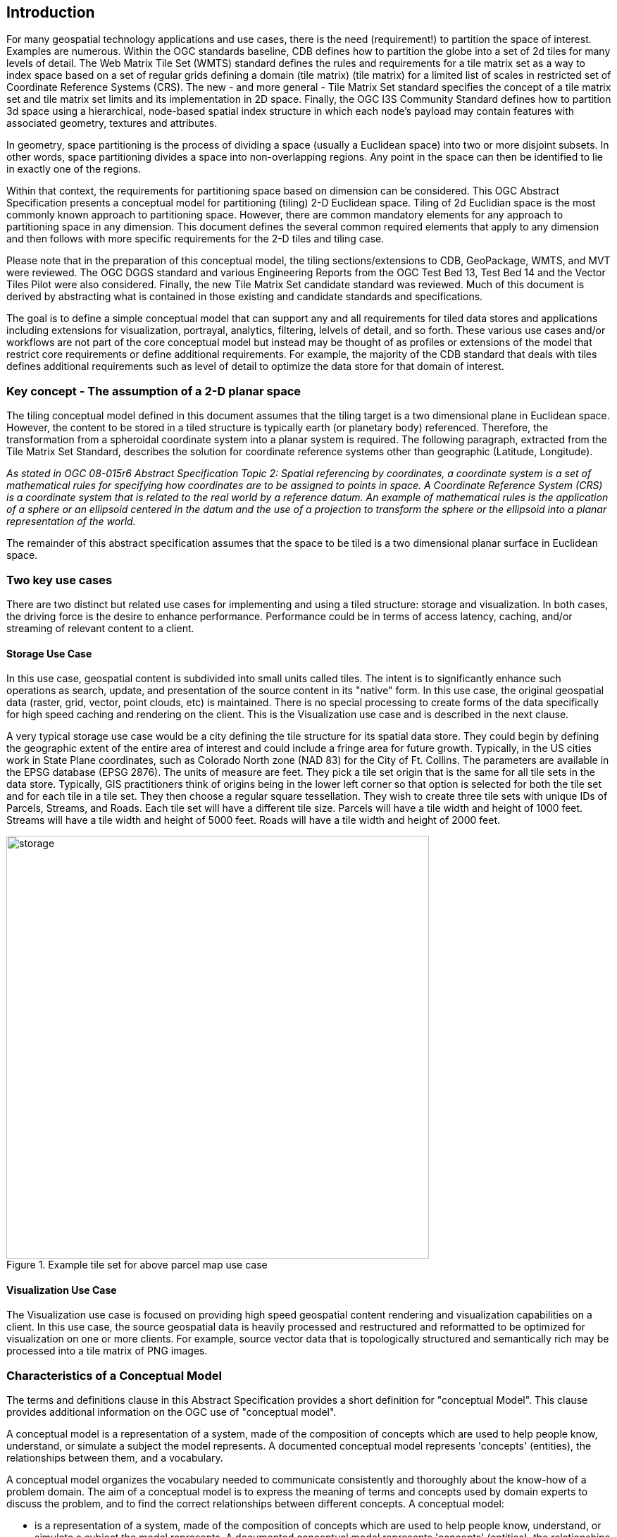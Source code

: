 == Introduction

For many geospatial technology applications and use cases, there is the need (requirement!) to partition the space of interest. Examples are numerous. Within the OGC standards baseline, CDB defines how to partition the globe into a set of 2d tiles for many levels of detail. The Web Matrix Tile Set (WMTS) standard defines the rules and requirements for a tile matrix set as a way to index space based on a set of regular grids defining a domain (tile matrix) (tile matrix) for a limited list of scales in restricted set of Coordinate Reference Systems (CRS). The new - and more general - Tile Matrix Set standard specifies the concept of a tile matrix set and tile matrix set limits and its implementation in 2D space. Finally, the OGC I3S Community Standard defines how to partition 3d space using a hierarchical, node-based spatial index structure in which each node’s payload may contain features with associated geometry, textures and attributes.

In geometry, space partitioning is the process of dividing a space (usually a Euclidean space) into two or more disjoint subsets. In other words, space partitioning divides a space into non-overlapping regions. Any point in the space can then be identified to lie in exactly one of the regions. 

Within that context, the requirements for partitioning space based on dimension can be considered. This OGC Abstract Specification presents a conceptual model for partitioning (tiling) 2-D Euclidean space. Tiling of 2d Euclidian space is the most commonly known approach to partitioning space. However, there are common mandatory elements for any approach to partitioning space in any dimension. This document defines the several common required elements that apply to any dimension and then follows with more specific requirements for the 2-D tiles and tiling case.

Please note that in the preparation of this conceptual model, the tiling sections/extensions to CDB, GeoPackage, WMTS, and MVT were reviewed. The OGC DGGS standard and various Engineering Reports from the OGC Test Bed 13, Test Bed 14 and the Vector Tiles Pilot were also considered. Finally, the new Tile Matrix Set candidate standard was reviewed. Much of this document is derived by abstracting what is contained in those existing and candidate standards and specifications.

The goal is to define a simple conceptual model that can support any and all requirements for tiled data stores and applications including extensions for visualization, portrayal, analytics, filtering, lelvels of detail, and so forth. These various use cases and/or workflows are not part of the core conceptual model but instead may be thought of as profiles or extensions of the model that restrict core requirements or define additional requirements. For example, the majority of the CDB standard that deals with tiles defines additional requirements such as level of detail to optimize the data store for that domain of interest.

=== Key concept - The assumption of a 2-D planar space

The tiling conceptual model defined in this document assumes that the tiling target is a two dimensional plane in Euclidean space. However, the content to be stored in a tiled structure is typically earth (or planetary body) referenced. Therefore, the transformation from a spheroidal coordinate system into a planar system is required. The following paragraph, extracted from the Tile Matrix Set Standard, describes the solution for coordinate reference systems other than geographic (Latitude, Longitude).

_As stated in OGC 08-015r6 Abstract Specification Topic 2: Spatial referencing by coordinates, a coordinate system is a set of mathematical rules for specifying how coordinates are to be assigned to points in space. A Coordinate Reference System (CRS) is a coordinate system that is related to the real world by a reference datum. An example of mathematical rules is the application of a sphere or an ellipsoid centered in the datum and the use of a projection to transform the sphere or the ellipsoid into a planar representation of the world._

The remainder of this abstract specification assumes that the space to be tiled is a two dimensional planar surface in Euclidean space.

=== Two key use cases

There are two distinct but related use cases for implementing and using a tiled structure: storage and visualization. In both cases, the driving force is the desire to enhance performance. Performance could be in terms of access latency, caching, and/or streaming of relevant content to a client.

==== Storage Use Case

In this use case, geospatial content is subdivided into small units called tiles. The intent is to significantly enhance such operations as search, update, and presentation of the source content in its "native" form. In this use case, the original geospatial data (raster, grid, vector, point clouds, etc) is maintained. There is no special processing to create forms of the data specifically for high speed caching and rendering on the client. This is the Visualization use case and is described in the next clause.

A very typical storage use case would be a city defining the tile structure for its spatial data store. They could begin by defining the geographic extent of the entire area of interest and could include a fringe area for future growth. Typically, in the US cities work in State Plane coordinates, such as Colorado North zone (NAD 83) for the City of Ft. Collins. The parameters are available in the EPSG database (EPSG 2876). The units of measure are feet. They pick a tile set origin that is the same for all tile sets in the data store. Typically, GIS practitioners think of origins being in the lower left corner so that option is selected for both the tile set and for each tile in a tile set. They then choose a regular square tessellation. They wish to create three tile sets with unique IDs of Parcels, Streams, and Roads. Each tile set will have a different tile size. Parcels will have a tile width and height of 1000 feet. Streams will have a tile width and height of 5000 feet. Roads will have a tile width and height of 2000 feet.

[#img_Storage,reftext='{figure-caption} {counter:figure-num}']
.Example tile set for above parcel map use case
image::images/storage.png[width=600,align="center"]

==== Visualization Use Case

The Visualization use case is focused on providing high speed geospatial content rendering and visualization capabilities on a client. In this use case, the source geospatial data is heavily processed and restructured and reformatted to be optimized for visualization on one or more clients. For example, source vector data that is topologically structured and semantically rich may be processed into a tile matrix of PNG images. 

=== Characteristics of a Conceptual Model

The terms and definitions clause in this Abstract Specification provides a short definition for "conceptual Model". This clause provides additional information on the OGC use of "conceptual model".

A conceptual model is a representation of a system, made of the composition of concepts which are used to help people know, understand, or simulate a subject the model represents. A documented conceptual model represents 'concepts' (entities), the relationships between them, and a vocabulary.

A conceptual model organizes the vocabulary needed to communicate consistently and thoroughly about the know-how of a problem domain. The aim of a conceptual model is to express the meaning of terms and concepts used by domain experts to discuss the problem, and to find the correct relationships between different concepts. A conceptual model:

* is a representation of a system, made of the composition of concepts which are used to help people know, understand, or simulate a subject the model represents. A documented conceptual model represents 'concepts' (entities), the relationships between them, and a vocabulary.

* is explicitly defined to be independent of design or implementation concerns. The aim of a conceptual model is to express the meaning of terms and concepts used by domain experts to discuss the problem, and to find the correct relationships between different concepts.

* organizes the vocabulary needed to communicate consistently and thoroughly about the know-how of a problem domain.

* starts with a glossary of terms and definitions.  There is a very high premium on high-quality, design-independent definitions, free of data or implementation biases.  The model also emphasizes rich vocabulary.

* is always about identifying the correct choice of terms to use in communications, including statements of rules and requirements, especially where high precision and subtle distinctions need to be made.  The core concepts of a geospatial problem domain are typically quite stable over time.

==== Conceptual Model vs. Data Model

A conceptual model differs from a data model in important ways.  The goal of a conceptual model is to support the expression of natural-language statements, and supply their semantics — not unify, codify (and sometimes simplify) data.  Therefore the vocabulary included in a conceptual model is far richer, as suits knowledge-intensive problem domains.  In short, conceptual models are concept-centric; data models are thing-entity-or-class-centric.

Data models can usually be rather easily derived from conceptual models; the reverse is much harder (or impossible).  Like data models, conceptual models are often rendered graphically, but free of such distractions to stakeholders as cardinalities.
